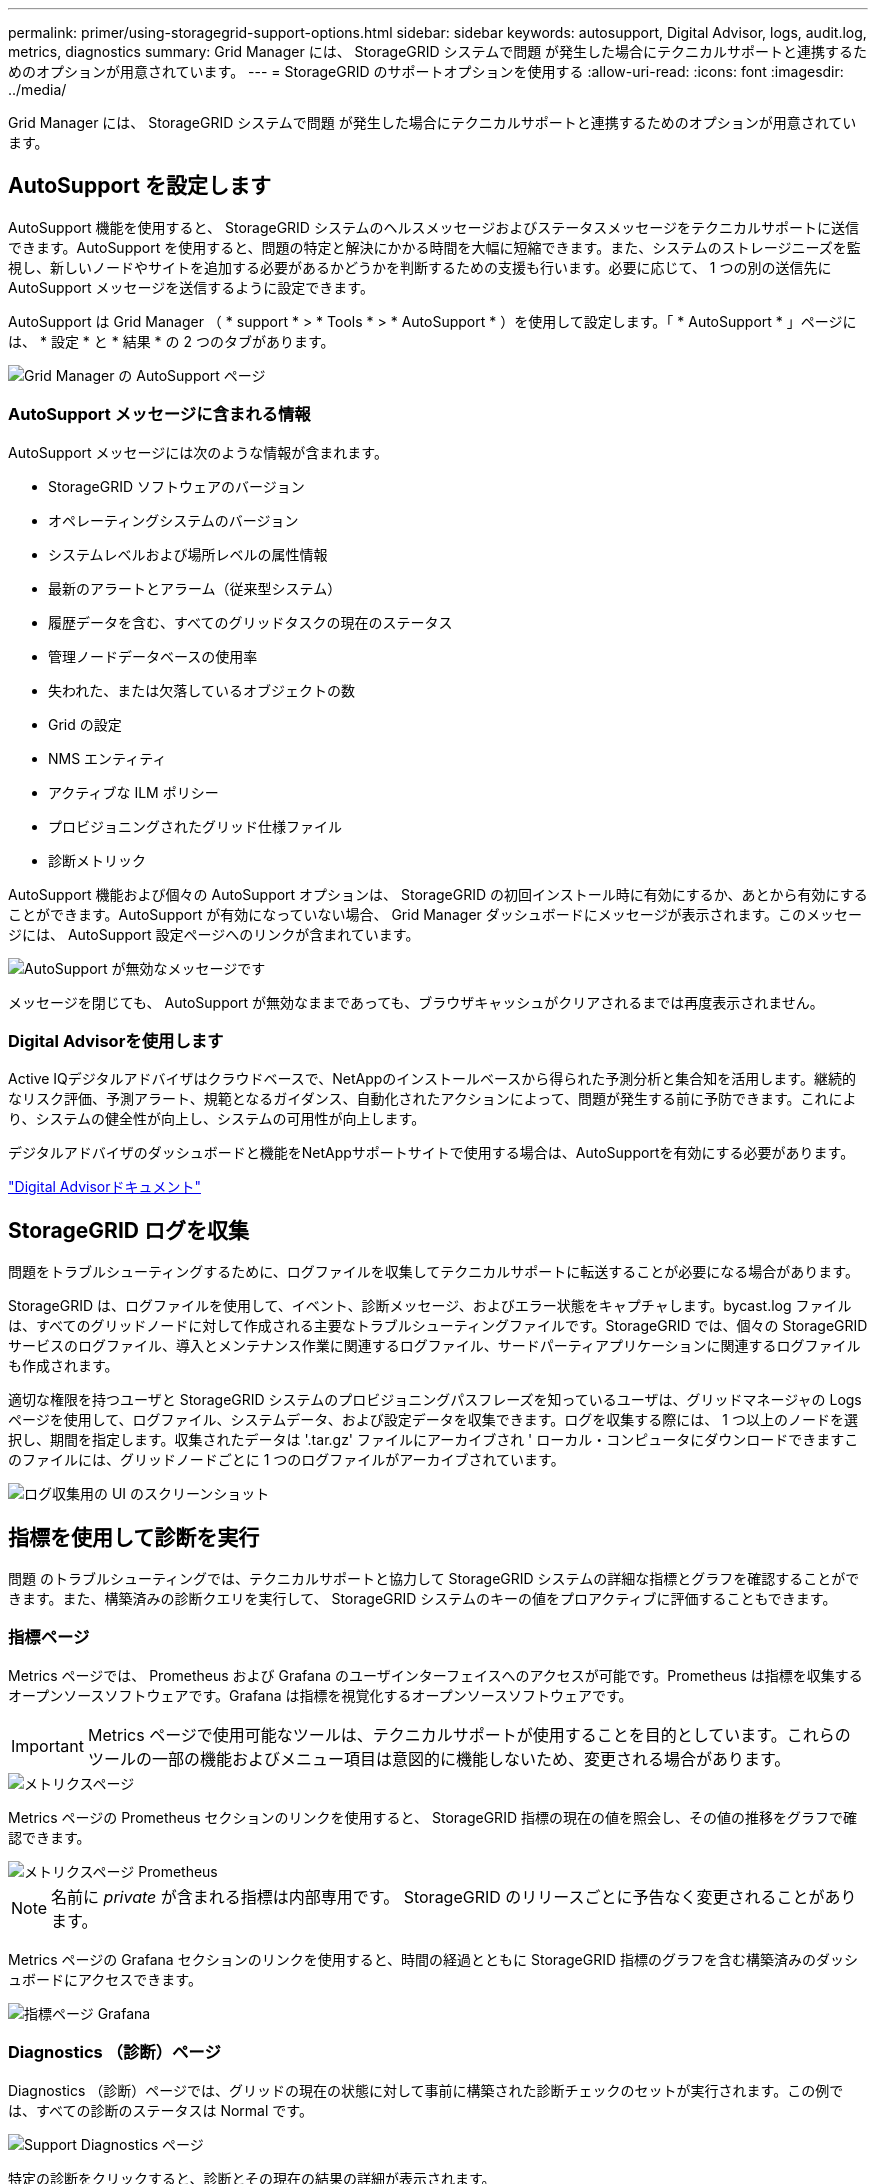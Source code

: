 ---
permalink: primer/using-storagegrid-support-options.html 
sidebar: sidebar 
keywords: autosupport, Digital Advisor, logs, audit.log, metrics, diagnostics 
summary: Grid Manager には、 StorageGRID システムで問題 が発生した場合にテクニカルサポートと連携するためのオプションが用意されています。 
---
= StorageGRID のサポートオプションを使用する
:allow-uri-read: 
:icons: font
:imagesdir: ../media/


[role="lead"]
Grid Manager には、 StorageGRID システムで問題 が発生した場合にテクニカルサポートと連携するためのオプションが用意されています。



== AutoSupport を設定します

AutoSupport 機能を使用すると、 StorageGRID システムのヘルスメッセージおよびステータスメッセージをテクニカルサポートに送信できます。AutoSupport を使用すると、問題の特定と解決にかかる時間を大幅に短縮できます。また、システムのストレージニーズを監視し、新しいノードやサイトを追加する必要があるかどうかを判断するための支援も行います。必要に応じて、 1 つの別の送信先に AutoSupport メッセージを送信するように設定できます。

AutoSupport は Grid Manager （ * support * > * Tools * > * AutoSupport * ）を使用して設定します。「 * AutoSupport * 」ページには、 * 設定 * と * 結果 * の 2 つのタブがあります。

image::../media/autosupport_accessing_settings.png[Grid Manager の AutoSupport ページ]



=== AutoSupport メッセージに含まれる情報

AutoSupport メッセージには次のような情報が含まれます。

* StorageGRID ソフトウェアのバージョン
* オペレーティングシステムのバージョン
* システムレベルおよび場所レベルの属性情報
* 最新のアラートとアラーム（従来型システム）
* 履歴データを含む、すべてのグリッドタスクの現在のステータス
* 管理ノードデータベースの使用率
* 失われた、または欠落しているオブジェクトの数
* Grid の設定
* NMS エンティティ
* アクティブな ILM ポリシー
* プロビジョニングされたグリッド仕様ファイル
* 診断メトリック


AutoSupport 機能および個々の AutoSupport オプションは、 StorageGRID の初回インストール時に有効にするか、あとから有効にすることができます。AutoSupport が有効になっていない場合、 Grid Manager ダッシュボードにメッセージが表示されます。このメッセージには、 AutoSupport 設定ページへのリンクが含まれています。

image::../media/autosupport_disabled_message.png[AutoSupport が無効なメッセージです]

メッセージを閉じても、 AutoSupport が無効なままであっても、ブラウザキャッシュがクリアされるまでは再度表示されません。



=== Digital Advisorを使用します

Active IQデジタルアドバイザはクラウドベースで、NetAppのインストールベースから得られた予測分析と集合知を活用します。継続的なリスク評価、予測アラート、規範となるガイダンス、自動化されたアクションによって、問題が発生する前に予防できます。これにより、システムの健全性が向上し、システムの可用性が向上します。

デジタルアドバイザのダッシュボードと機能をNetAppサポートサイトで使用する場合は、AutoSupportを有効にする必要があります。

https://docs.netapp.com/us-en/active-iq/index.html["Digital Advisorドキュメント"^]



== StorageGRID ログを収集

問題をトラブルシューティングするために、ログファイルを収集してテクニカルサポートに転送することが必要になる場合があります。

StorageGRID は、ログファイルを使用して、イベント、診断メッセージ、およびエラー状態をキャプチャします。bycast.log ファイルは、すべてのグリッドノードに対して作成される主要なトラブルシューティングファイルです。StorageGRID では、個々の StorageGRID サービスのログファイル、導入とメンテナンス作業に関連するログファイル、サードパーティアプリケーションに関連するログファイルも作成されます。

適切な権限を持つユーザと StorageGRID システムのプロビジョニングパスフレーズを知っているユーザは、グリッドマネージャの Logs ページを使用して、ログファイル、システムデータ、および設定データを収集できます。ログを収集する際には、 1 つ以上のノードを選択し、期間を指定します。収集されたデータは '.tar.gz' ファイルにアーカイブされ ' ローカル・コンピュータにダウンロードできますこのファイルには、グリッドノードごとに 1 つのログファイルがアーカイブされています。

image::../media/support_logs_select_nodes.png[ログ収集用の UI のスクリーンショット]



== 指標を使用して診断を実行

問題 のトラブルシューティングでは、テクニカルサポートと協力して StorageGRID システムの詳細な指標とグラフを確認することができます。また、構築済みの診断クエリを実行して、 StorageGRID システムのキーの値をプロアクティブに評価することもできます。



=== 指標ページ

Metrics ページでは、 Prometheus および Grafana のユーザインターフェイスへのアクセスが可能です。Prometheus は指標を収集するオープンソースソフトウェアです。Grafana は指標を視覚化するオープンソースソフトウェアです。


IMPORTANT: Metrics ページで使用可能なツールは、テクニカルサポートが使用することを目的としています。これらのツールの一部の機能およびメニュー項目は意図的に機能しないため、変更される場合があります。

image::../media/metrics_page.png[メトリクスページ]

Metrics ページの Prometheus セクションのリンクを使用すると、 StorageGRID 指標の現在の値を照会し、その値の推移をグラフで確認できます。

image::../media/metrics_page_prometheus.png[メトリクスページ Prometheus]


NOTE: 名前に _private_ が含まれる指標は内部専用です。 StorageGRID のリリースごとに予告なく変更されることがあります。

Metrics ページの Grafana セクションのリンクを使用すると、時間の経過とともに StorageGRID 指標のグラフを含む構築済みのダッシュボードにアクセスできます。

image::../media/metrics_page_grafana.png[指標ページ Grafana]



=== Diagnostics （診断）ページ

Diagnostics （診断）ページでは、グリッドの現在の状態に対して事前に構築された診断チェックのセットが実行されます。この例では、すべての診断のステータスは Normal です。

image::../media/support_diagnostics_page.png[Support Diagnostics ページ]

特定の診断をクリックすると、診断とその現在の結果の詳細が表示されます。

この例では、 StorageGRID システム内のすべてのノードの現在の CPU 利用率が表示されています。すべてのノードの値が警告と警告のしきい値を下回っているため、診断の全体的なステータスは「正常」です。

image::../media/support_diagnostics_cpu_utilization.png[CPU 使用率の診断をサポートします]

.関連情報
* xref:../admin/index.adoc[StorageGRID の管理]
* xref:configuring-network-settings.adoc[ネットワークの設定を行います]


